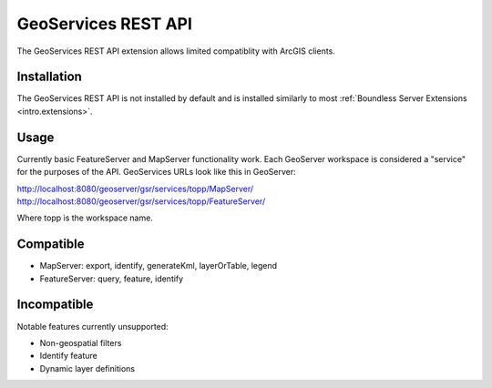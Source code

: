 .. _sysadmin.gsr:

GeoServices REST API
====================

The GeoServices REST API extension allows limited compatiblity with ArcGIS clients.

Installation
------------

The GeoServices REST API is not installed by default and is installed similarly to most
:ref:`Boundless Server Extensions <intro.extensions>`.

Usage
-----
Currently basic FeatureServer and MapServer functionality work. Each GeoServer workspace is considered a "service" for the purposes of the API. GeoServices URLs look like this in GeoServer:

http://localhost:8080/geoserver/gsr/services/topp/MapServer/
http://localhost:8080/geoserver/gsr/services/topp/FeatureServer/

Where topp is the workspace name.

Compatible
----------

- MapServer: export, identify, generateKml, layerOrTable, legend
- FeatureServer: query, feature, identify

Incompatible
------------
Notable features currently unsupported:

- Non-geospatial filters
- Identify feature
- Dynamic layer definitions
